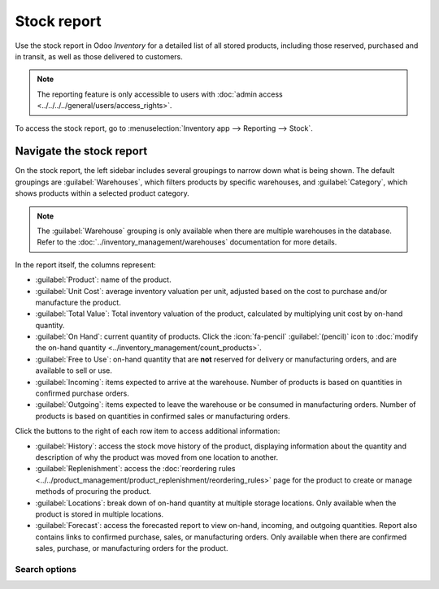 ============
Stock report
============

Use the stock report in Odoo *Inventory* for a detailed list of all stored products, including those
reserved, purchased and in transit, as well as those delivered to customers.

.. note::
   The reporting feature is only accessible to users with :doc:`admin access
   <../../../../general/users/access_rights>`.

To access the stock report, go to :menuselection:`Inventory app --> Reporting --> Stock`.

.. image:: stock/stock-report.png
   :align: center
   :alt: Show the stock report, accessible by going to Inventory > Reporting > Stock.

Navigate the stock report
=========================

On the stock report, the left sidebar includes several groupings to narrow down what is being shown.
The default groupings are :guilabel:`Warehouses`,  which filters products by specific warehouses,
and :guilabel:`Category`, which shows products within a selected product category.

.. note::
   The :guilabel:`Warehouse` grouping is only available when there are multiple warehouses in the
   database. Refer to the :doc:`../inventory_management/warehouses` documentation for more details.

In the report itself, the columns represent:

- :guilabel:`Product`: name of the product.
- :guilabel:`Unit Cost`: average inventory valuation per unit, adjusted based on the cost to
  purchase and/or manufacture the product.
- :guilabel:`Total Value`: Total inventory valuation of the product, calculated by multiplying unit
  cost by on-hand quantity.

  .. seealso::
     - :ref:`Compute average cost inventory valuation per unit <inventory/avg_cost/formula>`
     - :doc:`Inventory valuation methods <../inventory_valuation/inventory_valuation_config>`

- :guilabel:`On Hand`: current quantity of products. Click the :icon:`fa-pencil`
  :guilabel:`(pencil)` icon to :doc:`modify the on-hand quantity
  <../inventory_management/count_products>`.
- :guilabel:`Free to Use`: on-hand quantity that are **not** reserved for delivery or manufacturing
  orders, and are available to sell or use.
- :guilabel:`Incoming`: items expected to arrive at the warehouse. Number of products is based on
  quantities in confirmed purchase orders.
- :guilabel:`Outgoing`: items expected to leave the warehouse or be consumed in manufacturing
  orders. Number of products is based on quantities in confirmed sales or manufacturing orders.

Click the buttons to the right of each row item to access additional information:

- :guilabel:`History`: access the stock move history of the product, displaying information about
  the quantity and description of why the product was moved from one location to another.
- :guilabel:`Replenishment`: access the :doc:`reordering rules
  <../../product_management/product_replenishment/reordering_rules>` page for the product to create
  or manage methods of procuring the product.
- :guilabel:`Locations`: break down of on-hand quantity at multiple storage locations. Only
  available when the product is stored in multiple locations.
- :guilabel:`Forecast`: access the forecasted report to view on-hand, incoming, and outgoing
  quantities. Report also contains links to confirmed purchase, sales, or manufacturing orders. Only
  available when there are confirmed sales, purchase, or manufacturing orders for the product.

Search options
--------------

.. tabs::

   .. tab:: Filters

      The :guilabel:`Filters` section allows users to search among pre-made and custom filters to
      find specific stock records.

      - :guilabel:`Published`: display products published on the website. Only available with the
        *Website* app installed.
      - :guilabel:`Available in POS`: display products available through the *Point of Sale* app.
      - :guilabel:`Available in Self`: display products available in self order through the *Point
        of Sale* app. Appears in the search because the :guilabel:`Available in Self Order` checkbox
        was ticked in the :guilabel:`Point of Sale` section of a product form's :guilabel:`Sales`
        tab. The option is only available when the :guilabel:`Available in POS` checkbox is ticked.

        .. image:: stock/available-in-self-order.png
           :align: center
           :alt: In the Sales tab of a product form, showing *Available in Self Order* setting.

      - :guilabel:`Not available in Self`: display products available in *PoS*, but not available in
        self order.

      .. seealso::
         `Configure PoS products <https://youtu.be/REbA3TBhFa4>`_

      - :guilabel:`Can be Sold`: display products that can be sold to customers. Appears in the
        search because the :guilabel:`Can be Sold` checkbox is ticked on the product form.
      - :guilabel:`Can be Purchased`: display products that can be bought from vendors. Appears in
        the search because the :guilabel:`Can be Purchased` checkbox is ticked on the product form.
      - :guilabel:`Can be Recurring`: show subscription products, indicated by ticking the
        :guilabel:`Recurring` checkbox on the product form. Only available with the *Subscription*
        app activated.
      - :guilabel:`Can be Rented`: show products that can be loaned to customers for a certain time.
        Appears in the search because the :guilabel:`Can be Rented` checkbox was ticked on the
        product form. Only available with the *Rental* app installed.
      - :guilabel:`Can be Subcontracted`: display products that can be produced by a
        third-party manufacturer. Available only with the *Manufacturing* app installed.
      - :guilabel:`Can be Expensed`: show items that can be expensed. Only available with the
        *Expenses* app installed.

      .. seealso::
         :doc:`../../product_management/product_tracking/type`

   .. tab:: Group By

      The :guilabel:`Group By` section allows users to add pre-made and custom groupings to the
      search results.

      - :guilabel:`Product Type`: group items by :doc:`product type
        <../../product_management/product_tracking/type>`.
      - :guilabel:`Product Category`: group items by product category. To configure these, go to
        :menuselection:`Inventory app --> Configuration --> Products: Product Categories`.
      - :guilabel:`POS Product Category`: group items by :doc:`point of sale product categories
        <../../../../sales/point_of_sale/configuration>`.

   .. tab:: Favorites

      To save the current applied filters and groupbys, so the same information can be easily
      accessed after closing this page, click :guilabel:`Save current search`.

      Optionally, tick the :guilabel:`Default filter` checkbox to make this current view the default
      filter when opening the stock report. Or tick the :guilabel:`Shared` checkbox to make the
      search option available to other users.

      Lastly, click the :guilabel:`Save` button.

.. seealso::
   :doc:`../../../../essentials/search`
